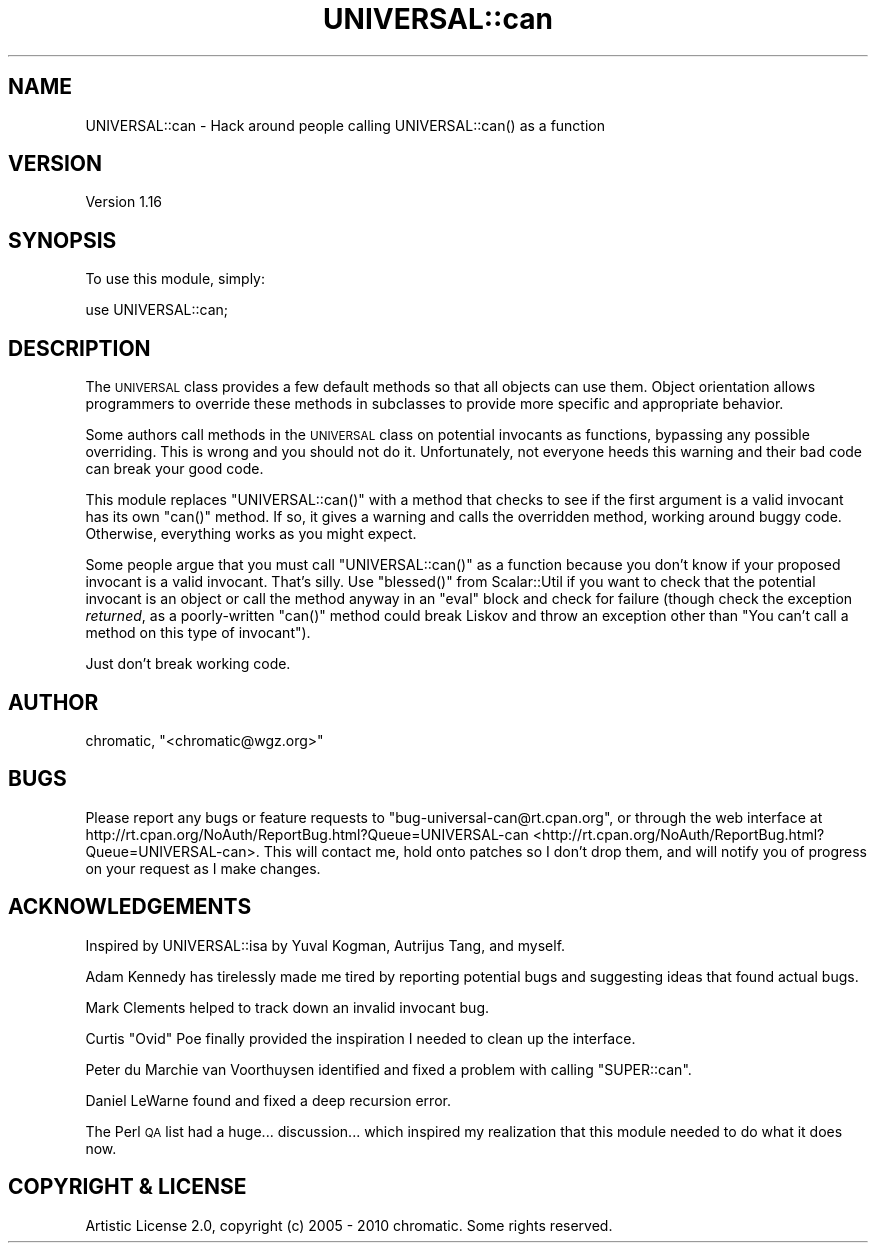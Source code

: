 .\" Automatically generated by Pod::Man 2.23 (Pod::Simple 3.14)
.\"
.\" Standard preamble:
.\" ========================================================================
.de Sp \" Vertical space (when we can't use .PP)
.if t .sp .5v
.if n .sp
..
.de Vb \" Begin verbatim text
.ft CW
.nf
.ne \\$1
..
.de Ve \" End verbatim text
.ft R
.fi
..
.\" Set up some character translations and predefined strings.  \*(-- will
.\" give an unbreakable dash, \*(PI will give pi, \*(L" will give a left
.\" double quote, and \*(R" will give a right double quote.  \*(C+ will
.\" give a nicer C++.  Capital omega is used to do unbreakable dashes and
.\" therefore won't be available.  \*(C` and \*(C' expand to `' in nroff,
.\" nothing in troff, for use with C<>.
.tr \(*W-
.ds C+ C\v'-.1v'\h'-1p'\s-2+\h'-1p'+\s0\v'.1v'\h'-1p'
.ie n \{\
.    ds -- \(*W-
.    ds PI pi
.    if (\n(.H=4u)&(1m=24u) .ds -- \(*W\h'-12u'\(*W\h'-12u'-\" diablo 10 pitch
.    if (\n(.H=4u)&(1m=20u) .ds -- \(*W\h'-12u'\(*W\h'-8u'-\"  diablo 12 pitch
.    ds L" ""
.    ds R" ""
.    ds C` ""
.    ds C' ""
'br\}
.el\{\
.    ds -- \|\(em\|
.    ds PI \(*p
.    ds L" ``
.    ds R" ''
'br\}
.\"
.\" Escape single quotes in literal strings from groff's Unicode transform.
.ie \n(.g .ds Aq \(aq
.el       .ds Aq '
.\"
.\" If the F register is turned on, we'll generate index entries on stderr for
.\" titles (.TH), headers (.SH), subsections (.SS), items (.Ip), and index
.\" entries marked with X<> in POD.  Of course, you'll have to process the
.\" output yourself in some meaningful fashion.
.ie \nF \{\
.    de IX
.    tm Index:\\$1\t\\n%\t"\\$2"
..
.    nr % 0
.    rr F
.\}
.el \{\
.    de IX
..
.\}
.\"
.\" Accent mark definitions (@(#)ms.acc 1.5 88/02/08 SMI; from UCB 4.2).
.\" Fear.  Run.  Save yourself.  No user-serviceable parts.
.    \" fudge factors for nroff and troff
.if n \{\
.    ds #H 0
.    ds #V .8m
.    ds #F .3m
.    ds #[ \f1
.    ds #] \fP
.\}
.if t \{\
.    ds #H ((1u-(\\\\n(.fu%2u))*.13m)
.    ds #V .6m
.    ds #F 0
.    ds #[ \&
.    ds #] \&
.\}
.    \" simple accents for nroff and troff
.if n \{\
.    ds ' \&
.    ds ` \&
.    ds ^ \&
.    ds , \&
.    ds ~ ~
.    ds /
.\}
.if t \{\
.    ds ' \\k:\h'-(\\n(.wu*8/10-\*(#H)'\'\h"|\\n:u"
.    ds ` \\k:\h'-(\\n(.wu*8/10-\*(#H)'\`\h'|\\n:u'
.    ds ^ \\k:\h'-(\\n(.wu*10/11-\*(#H)'^\h'|\\n:u'
.    ds , \\k:\h'-(\\n(.wu*8/10)',\h'|\\n:u'
.    ds ~ \\k:\h'-(\\n(.wu-\*(#H-.1m)'~\h'|\\n:u'
.    ds / \\k:\h'-(\\n(.wu*8/10-\*(#H)'\z\(sl\h'|\\n:u'
.\}
.    \" troff and (daisy-wheel) nroff accents
.ds : \\k:\h'-(\\n(.wu*8/10-\*(#H+.1m+\*(#F)'\v'-\*(#V'\z.\h'.2m+\*(#F'.\h'|\\n:u'\v'\*(#V'
.ds 8 \h'\*(#H'\(*b\h'-\*(#H'
.ds o \\k:\h'-(\\n(.wu+\w'\(de'u-\*(#H)/2u'\v'-.3n'\*(#[\z\(de\v'.3n'\h'|\\n:u'\*(#]
.ds d- \h'\*(#H'\(pd\h'-\w'~'u'\v'-.25m'\f2\(hy\fP\v'.25m'\h'-\*(#H'
.ds D- D\\k:\h'-\w'D'u'\v'-.11m'\z\(hy\v'.11m'\h'|\\n:u'
.ds th \*(#[\v'.3m'\s+1I\s-1\v'-.3m'\h'-(\w'I'u*2/3)'\s-1o\s+1\*(#]
.ds Th \*(#[\s+2I\s-2\h'-\w'I'u*3/5'\v'-.3m'o\v'.3m'\*(#]
.ds ae a\h'-(\w'a'u*4/10)'e
.ds Ae A\h'-(\w'A'u*4/10)'E
.    \" corrections for vroff
.if v .ds ~ \\k:\h'-(\\n(.wu*9/10-\*(#H)'\s-2\u~\d\s+2\h'|\\n:u'
.if v .ds ^ \\k:\h'-(\\n(.wu*10/11-\*(#H)'\v'-.4m'^\v'.4m'\h'|\\n:u'
.    \" for low resolution devices (crt and lpr)
.if \n(.H>23 .if \n(.V>19 \
\{\
.    ds : e
.    ds 8 ss
.    ds o a
.    ds d- d\h'-1'\(ga
.    ds D- D\h'-1'\(hy
.    ds th \o'bp'
.    ds Th \o'LP'
.    ds ae ae
.    ds Ae AE
.\}
.rm #[ #] #H #V #F C
.\" ========================================================================
.\"
.IX Title "UNIVERSAL::can 3"
.TH UNIVERSAL::can 3 "2011-04-13" "perl v5.12.3" "User Contributed Perl Documentation"
.\" For nroff, turn off justification.  Always turn off hyphenation; it makes
.\" way too many mistakes in technical documents.
.if n .ad l
.nh
.SH "NAME"
UNIVERSAL::can \- Hack around people calling UNIVERSAL::can() as a function
.SH "VERSION"
.IX Header "VERSION"
Version 1.16
.SH "SYNOPSIS"
.IX Header "SYNOPSIS"
To use this module, simply:
.PP
.Vb 1
\&  use UNIVERSAL::can;
.Ve
.SH "DESCRIPTION"
.IX Header "DESCRIPTION"
The \s-1UNIVERSAL\s0 class provides a few default methods so that all objects can use
them.  Object orientation allows programmers to override these methods in
subclasses to provide more specific and appropriate behavior.
.PP
Some authors call methods in the \s-1UNIVERSAL\s0 class on potential invocants as
functions, bypassing any possible overriding.  This is wrong and you should not
do it.  Unfortunately, not everyone heeds this warning and their bad code can
break your good code.
.PP
This module replaces \f(CW\*(C`UNIVERSAL::can()\*(C'\fR with a method that checks to see if
the first argument is a valid invocant has its own \f(CW\*(C`can()\*(C'\fR method.  If so, it
gives a warning and calls the overridden method, working around buggy code.
Otherwise, everything works as you might expect.
.PP
Some people argue that you must call \f(CW\*(C`UNIVERSAL::can()\*(C'\fR as a function because
you don't know if your proposed invocant is a valid invocant.  That's silly.
Use \f(CW\*(C`blessed()\*(C'\fR from Scalar::Util if you want to check that the potential
invocant is an object or call the method anyway in an \f(CW\*(C`eval\*(C'\fR block and check
for failure (though check the exception \fIreturned\fR, as a poorly-written
\&\f(CW\*(C`can()\*(C'\fR method could break Liskov and throw an exception other than \*(L"You can't
call a method on this type of invocant\*(R").
.PP
Just don't break working code.
.SH "AUTHOR"
.IX Header "AUTHOR"
chromatic, \f(CW\*(C`<chromatic@wgz.org>\*(C'\fR
.SH "BUGS"
.IX Header "BUGS"
Please report any bugs or feature requests to \f(CW\*(C`bug\-universal\-can@rt.cpan.org\*(C'\fR,
or through the web interface at
http://rt.cpan.org/NoAuth/ReportBug.html?Queue=UNIVERSAL\-can <http://rt.cpan.org/NoAuth/ReportBug.html?Queue=UNIVERSAL-can>.  This will
contact me, hold onto patches so I don't drop them, and will notify you of
progress on your request as I make changes.
.SH "ACKNOWLEDGEMENTS"
.IX Header "ACKNOWLEDGEMENTS"
Inspired by UNIVERSAL::isa by Yuval Kogman, Autrijus Tang, and myself.
.PP
Adam Kennedy has tirelessly made me tired by reporting potential bugs and
suggesting ideas that found actual bugs.
.PP
Mark Clements helped to track down an invalid invocant bug.
.PP
Curtis \*(L"Ovid\*(R" Poe finally provided the inspiration I needed to clean up the
interface.
.PP
Peter du Marchie van Voorthuysen identified and fixed a problem with calling
\&\f(CW\*(C`SUPER::can\*(C'\fR.
.PP
Daniel LeWarne found and fixed a deep recursion error.
.PP
The Perl \s-1QA\s0 list had a huge... discussion... which inspired my realization that
this module needed to do what it does now.
.SH "COPYRIGHT & LICENSE"
.IX Header "COPYRIGHT & LICENSE"
Artistic License 2.0, copyright (c) 2005 \- 2010 chromatic. Some rights
reserved.

